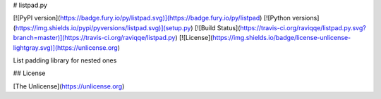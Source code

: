 # listpad.py

[![PyPI version](https://badge.fury.io/py/listpad.svg)](https://badge.fury.io/py/listpad)
[![Python versions](https://img.shields.io/pypi/pyversions/listpad.svg)](setup.py)
[![Build Status](https://travis-ci.org/raviqqe/listpad.py.svg?branch=master)](https://travis-ci.org/raviqqe/listpad.py)
[![License](https://img.shields.io/badge/license-unlicense-lightgray.svg)](https://unlicense.org)

List padding library for nested ones


## License

[The Unlicense](https://unlicense.org)


